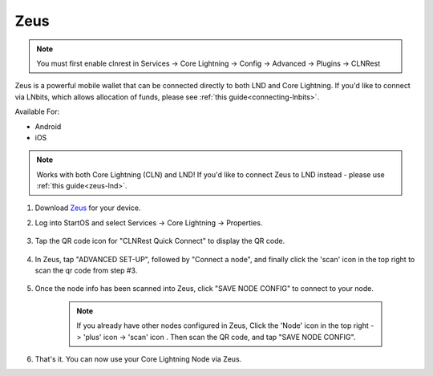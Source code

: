 .. _zeus-cln:

Zeus
----
.. note:: You must first enable clnrest in Services -> Core Lightning -> Config -> Advanced -> Plugins -> CLNRest

Zeus is a powerful mobile wallet that can be connected directly to both LND and Core Lightning. If you'd like to connect via LNbits, which allows allocation of funds, please see :ref:`this guide<connecting-lnbits>`.

Available For:

- Android
- iOS

.. note:: Works with both Core Lightning (CLN) and LND! If you'd like to connect Zeus to LND instead - please use :ref:`this guide<zeus-lnd>`.


#. Download `Zeus <https://zeusln.app/>`_ for your device.


#. Log into StartOS and select Services -> Core Lightning -> Properties.

    .. figure:: /_static/images/lightning/zeus-cln-direct-step3.png
        :width: 60%

#. Tap the QR code icon for "CLNRest Quick Connect" to display the QR code.

    .. figure:: /_static/images/lightning/zeus-cln-direct-step4.png
        :width: 60%

#. In Zeus, tap "ADVANCED SET-UP", followed by "Connect a node", and finally click the 'scan' icon in the top right to scan the qr code from step #3.

    .. figure:: /_static/images/lightning/zeus-cln-direct-step5.png
        :width: 60%

#. Once the node info has been scanned into Zeus, click "SAVE NODE CONFIG" to connect to your node.

    .. figure:: /_static/images/lightning/zeus-cln-direct-step6.png
        :width: 40%

    .. note:: If you already have other nodes configured in Zeus, Click the 'Node' icon in the top right -> 'plus' icon -> 'scan' icon . Then scan the QR code, and tap "SAVE NODE CONFIG".

    .. figure:: /_static/images/lightning/zeus-cln-direct-step7.png
        :width: 40%

#. That's it. You can now use your Core Lightning Node via Zeus.
